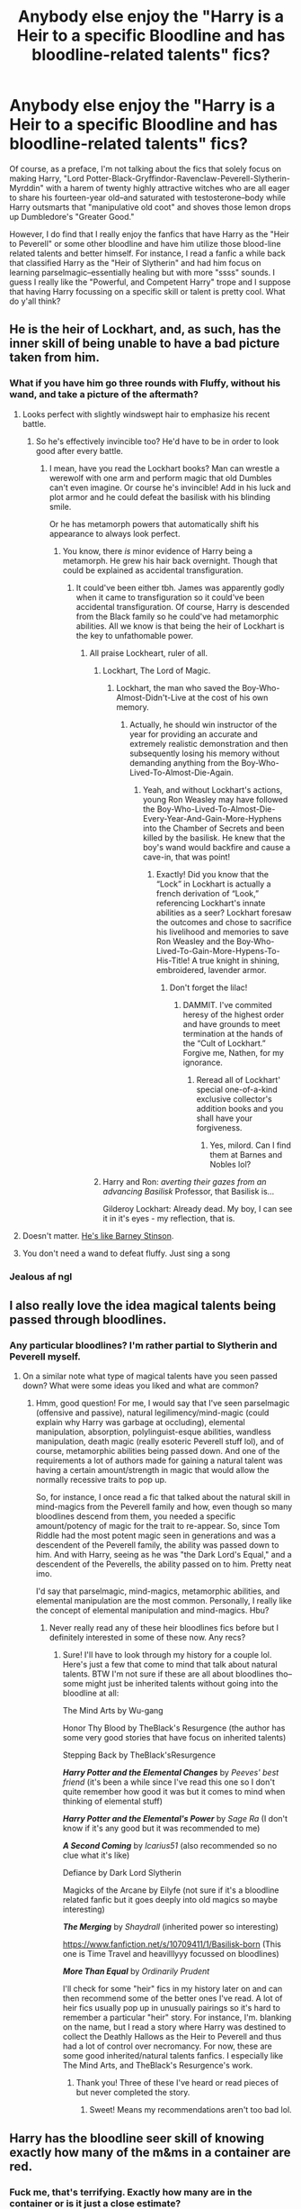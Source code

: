 #+TITLE: Anybody else enjoy the "Harry is a Heir to a specific Bloodline and has bloodline-related talents" fics?

* Anybody else enjoy the "Harry is a Heir to a specific Bloodline and has bloodline-related talents" fics?
:PROPERTIES:
:Author: theSidd18
:Score: 41
:DateUnix: 1614023723.0
:DateShort: 2021-Feb-22
:FlairText: Discussion
:END:
Of course, as a preface, I'm not talking about the fics that solely focus on making Harry, "Lord Potter-Black-Gryffindor-Ravenclaw-Peverell-Slytherin-Myrddin" with a harem of twenty highly attractive witches who are all eager to share his fourteen-year old--and saturated with testosterone--body while Harry outsmarts that "manipulative old coot" and shoves those lemon drops up Dumbledore's "Greater Good."

However, I do find that I really enjoy the fanfics that have Harry as the "Heir to Peverell" or some other bloodline and have him utilize those blood-line related talents and better himself. For instance, I read a fanfic a while back that classified Harry as the "Heir of Slytherin" and had him focus on learning parselmagic--essentially healing but with more "ssss" sounds. I guess I really like the "Powerful, and Competent Harry" trope and I suppose that having Harry focussing on a specific skill or talent is pretty cool. What do y'all think?


** He is the heir of Lockhart, and, as such, has the inner skill of being unable to have a bad picture taken from him.
:PROPERTIES:
:Author: Jon_Riptide
:Score: 25
:DateUnix: 1614031143.0
:DateShort: 2021-Feb-23
:END:

*** What if you have him go three rounds with Fluffy, without his wand, and take a picture of the aftermath?
:PROPERTIES:
:Author: Nathen_Drake_392
:Score: 7
:DateUnix: 1614032334.0
:DateShort: 2021-Feb-23
:END:

**** Looks perfect with slightly windswept hair to emphasize his recent battle.
:PROPERTIES:
:Author: theSidd18
:Score: 17
:DateUnix: 1614034653.0
:DateShort: 2021-Feb-23
:END:

***** So he's effectively invincible too? He'd have to be in order to look good after every battle.
:PROPERTIES:
:Author: Nathen_Drake_392
:Score: 6
:DateUnix: 1614034726.0
:DateShort: 2021-Feb-23
:END:

****** I mean, have you read the Lockhart books? Man can wrestle a werewolf with one arm and perform magic that old Dumbles can't even imagine. Or course he's invincible! Add in his luck and plot armor and he could defeat the basilisk with his blinding smile.

Or he has metamorph powers that automatically shift his appearance to always look perfect.
:PROPERTIES:
:Author: theSidd18
:Score: 16
:DateUnix: 1614034951.0
:DateShort: 2021-Feb-23
:END:

******* You know, there /is/ minor evidence of Harry being a metamorph. He grew his hair back overnight. Though that could be explained as accidental transfiguration.
:PROPERTIES:
:Author: Nathen_Drake_392
:Score: 8
:DateUnix: 1614036340.0
:DateShort: 2021-Feb-23
:END:

******** It could've been either tbh. James was apparently godly when it came to transfiguration so it could've been accidental transfiguration. Of course, Harry is descended from the Black family so he could've had metamorphic abilities. All we know is that being the heir of Lockhart is the key to unfathomable power.
:PROPERTIES:
:Author: theSidd18
:Score: 10
:DateUnix: 1614036718.0
:DateShort: 2021-Feb-23
:END:

********* All praise Lockheart, ruler of all.
:PROPERTIES:
:Author: Nathen_Drake_392
:Score: 4
:DateUnix: 1614042241.0
:DateShort: 2021-Feb-23
:END:

********** Lockhart, The Lord of Magic.
:PROPERTIES:
:Author: theSidd18
:Score: 3
:DateUnix: 1614047737.0
:DateShort: 2021-Feb-23
:END:

*********** Lockhart, the man who saved the Boy-Who-Almost-Didn't-Live at the cost of his own memory.
:PROPERTIES:
:Author: Nathen_Drake_392
:Score: 5
:DateUnix: 1614049869.0
:DateShort: 2021-Feb-23
:END:

************ Actually, he should win instructor of the year for providing an accurate and extremely realistic demonstration and then subsequently losing his memory without demanding anything from the Boy-Who-Lived-To-Almost-Die-Again.
:PROPERTIES:
:Author: theSidd18
:Score: 4
:DateUnix: 1614050964.0
:DateShort: 2021-Feb-23
:END:

************* Yeah, and without Lockhart's actions, young Ron Weasley may have followed the Boy-Who-Lived-To-Almost-Die-Every-Year-And-Gain-More-Hyphens into the Chamber of Secrets and been killed by the basilisk. He knew that the boy's wand would backfire and cause a cave-in, that was point!
:PROPERTIES:
:Author: Nathen_Drake_392
:Score: 3
:DateUnix: 1614059635.0
:DateShort: 2021-Feb-23
:END:

************** Exactly! Did you know that the “Lock” in Lockhart is actually a french derivation of “Look,” referencing Lockhart's innate abilities as a seer? Lockhart foresaw the outcomes and chose to sacrifice his livelihood and memories to save Ron Weasley and the Boy-Who-Lived-To-Gain-More-Hypens-To-His-Title! A true knight in shining, embroidered, lavender armor.
:PROPERTIES:
:Author: theSidd18
:Score: 4
:DateUnix: 1614060419.0
:DateShort: 2021-Feb-23
:END:

*************** Don't forget the lilac!
:PROPERTIES:
:Author: Nathen_Drake_392
:Score: 2
:DateUnix: 1614060513.0
:DateShort: 2021-Feb-23
:END:

**************** DAMMIT. I've commited heresy of the highest order and have grounds to meet termination at the hands of the “Cult of Lockhart.” Forgive me, Nathen, for my ignorance.
:PROPERTIES:
:Author: theSidd18
:Score: 3
:DateUnix: 1614060584.0
:DateShort: 2021-Feb-23
:END:

***************** Reread all of Lockhart' special one-of-a-kind exclusive collector's addition books and you shall have your forgiveness.
:PROPERTIES:
:Author: Nathen_Drake_392
:Score: 3
:DateUnix: 1614060728.0
:DateShort: 2021-Feb-23
:END:

****************** Yes, milord. Can I find them at Barnes and Nobles lol?
:PROPERTIES:
:Author: theSidd18
:Score: 3
:DateUnix: 1614060956.0
:DateShort: 2021-Feb-23
:END:


********** Harry and Ron: /averting their gazes from an advancing Basilisk/ Professor, that Basilisk is...

Gilderoy Lockhart: Already dead. My boy, I can see it in it's eyes - my reflection, that is.
:PROPERTIES:
:Author: Cat-a-phone
:Score: 3
:DateUnix: 1614096553.0
:DateShort: 2021-Feb-23
:END:


**** Doesn't matter. [[https://www.youtube.com/watch?v=-6N8rTuXaPI][He's like Barney Stinson]].
:PROPERTIES:
:Author: asifbaig
:Score: 2
:DateUnix: 1614126459.0
:DateShort: 2021-Feb-24
:END:


**** You don't need a wand to defeat fluffy. Just sing a song
:PROPERTIES:
:Author: random_reddit_user01
:Score: 1
:DateUnix: 1614253318.0
:DateShort: 2021-Feb-25
:END:


*** Jealous af ngl
:PROPERTIES:
:Author: theSidd18
:Score: 3
:DateUnix: 1614034594.0
:DateShort: 2021-Feb-23
:END:


** I also really love the idea magical talents being passed through bloodlines.
:PROPERTIES:
:Author: Rayme96
:Score: 20
:DateUnix: 1614030320.0
:DateShort: 2021-Feb-23
:END:

*** Any particular bloodlines? I'm rather partial to Slytherin and Peverell myself.
:PROPERTIES:
:Author: theSidd18
:Score: 6
:DateUnix: 1614034686.0
:DateShort: 2021-Feb-23
:END:

**** On a similar note what type of magical talents have you seen passed down? What were some ideas you liked and what are common?
:PROPERTIES:
:Author: SwishWishes
:Score: 4
:DateUnix: 1614035156.0
:DateShort: 2021-Feb-23
:END:

***** Hmm, good question! For me, I would say that I've seen parselmagic (offensive and passive), natural legilimency/mind-magic (could explain why Harry was garbage at occluding), elemental manipulation, absorption, polylinguist-esque abilities, wandless manipulation, death magic (really esoteric Peverell stuff lol), and of course, metamorphic abilities being passed down. And one of the requirements a lot of authors made for gaining a natural talent was having a certain amount/strength in magic that would allow the normally recessive traits to pop up.

So, for instance, I once read a fic that talked about the natural skill in mind-magics from the Peverell family and how, even though so many bloodlines descend from them, you needed a specific amount/potency of magic for the trait to re-appear. So, since Tom Riddle had the most potent magic seen in generations and was a descendent of the Peverell family, the ability was passed down to him. And with Harry, seeing as he was "the Dark Lord's Equal," and a descendent of the Peverells, the ability passed on to him. Pretty neat imo.

I'd say that parselmagic, mind-magics, metamorphic abilities, and elemental manipulation are the most common. Personally, I really like the concept of elemental manipulation and mind-magics. Hbu?
:PROPERTIES:
:Author: theSidd18
:Score: 7
:DateUnix: 1614035829.0
:DateShort: 2021-Feb-23
:END:

****** Never really read any of these heir bloodlines fics before but I definitely interested in some of these now. Any recs?
:PROPERTIES:
:Author: SwishWishes
:Score: 3
:DateUnix: 1614035977.0
:DateShort: 2021-Feb-23
:END:

******* Sure! I'll have to look through my history for a couple lol. Here's just a few that come to mind that talk about natural talents. BTW I'm not sure if these are all about bloodlines tho--some might just be inherited talents without going into the bloodline at all:

The Mind Arts by Wu-gang

Honor Thy Blood by TheBlack's Resurgence (the author has some very good stories that have focus on inherited talents)

Stepping Back by TheBlack'sResurgence

*/Harry Potter and the Elemental Changes/* by /Peeves' best friend/ (it's been a while since I've read this one so I don't quite remember how good it was but it comes to mind when thinking of elemental stuff)

*/Harry Potter and the Elemental's Power/* by /Sage Ra/ (I don't know if it's any good but it was recommended to me)

*/A Second Coming/* by /Icarius51/ (also recommended so no clue what it's like)

Defiance by Dark Lord Slytherin

Magicks of the Arcane by Eilyfe (not sure if it's a bloodline related fanfic but it goes deeply into old magics so maybe interesting)

*/The Merging/* by /Shaydrall/ (inherited power so interesting)

[[https://www.fanfiction.net/s/10709411/1/Basilisk-born]] (This one is Time Travel and heavilllyyy focussed on bloodlines)

*/More Than Equal/* by /Ordinarily Prudent/

I'll check for some "heir" fics in my history later on and can then recommend some of the better ones I've read. A lot of heir fics usually pop up in unusually pairings so it's hard to remember a particular "heir" story. For instance, I'm. blanking on the name, but I read a story where Harry was destined to collect the Deathly Hallows as the Heir to Peverell and thus had a lot of control over necromancy. For now, these are some good inherited/natural talents fanfics. I especially like The Mind Arts, and TheBlack's Resurgence's work.
:PROPERTIES:
:Author: theSidd18
:Score: 6
:DateUnix: 1614037994.0
:DateShort: 2021-Feb-23
:END:

******** Thank you! Three of these I've heard or read pieces of but never completed the story.
:PROPERTIES:
:Author: SwishWishes
:Score: 1
:DateUnix: 1614038193.0
:DateShort: 2021-Feb-23
:END:

********* Sweet! Means my recommendations aren't too bad lol.
:PROPERTIES:
:Author: theSidd18
:Score: 2
:DateUnix: 1614039275.0
:DateShort: 2021-Feb-23
:END:


** Harry has the bloodline seer skill of knowing exactly how many of the m&ms in a container are red.
:PROPERTIES:
:Author: MiddleDoughnut
:Score: 3
:DateUnix: 1614070206.0
:DateShort: 2021-Feb-23
:END:

*** Fuck me, that's terrifying. Exactly how many are in the container or is it just a close estimate?
:PROPERTIES:
:Author: theSidd18
:Score: 1
:DateUnix: 1614099251.0
:DateShort: 2021-Feb-23
:END:


** It's an interesting idea, but even in the one solid fic that uses it more than what already is in canon (Parseltongue, blood curses), it ends up being executed lazily because only Harry gets it (Out of the Night by Raining Ink, the fic, unfortunately, was abandoned but it honestly is the best execution of many cliches).

Give everyone their inherited magic powers. That would be an interesting part of worldbuilding and not just a plot device to power up Harry.
:PROPERTIES:
:Author: Satanniel
:Score: 2
:DateUnix: 1614049139.0
:DateShort: 2021-Feb-23
:END:

*** Agreed, it's difficult to get this trope to work. I rather like this one concept where these specific magical powers are recessive and come from old bloodlines, but you need a certain amount of magical potency and some fresh DNA in the gene pool to get them to pop up.

For instance, I once read a fic that talked about the natural skill in mind-magics from the Peverell family and how, even though so many bloodlines descend from them, you needed a specific amount/potency of magic for the trait to re-appear. So, since Tom Riddle had the most potent magic seen in generations and was a descendent of the Peverell family, the ability was passed down to him. And with Harry, seeing as he was "the Dark Lord's Equal," and a descendent of the Peverells, the ability passed on to him.

You could also make a case for it in canon. Riddle is descended from an ancient and powerful bloodline that hasn't had a powerful heir in centuries. With the new blood from Riddle Snr. and Tom's inherent magical power, he inherited the gift of Natural Legilimency. Another example could be Tonks who, while exceedingly young, held her own against Bellatrix Lestrange and was an uncommonly gifted Auror. With the renewal of the gene pool through Ted Tonks mixed with the ancient bloodline of House Black and her inherent magical talent, Tonks inherited metamorphic powers to an incredible extent. Just a thought, of course.
:PROPERTIES:
:Author: theSidd18
:Score: 3
:DateUnix: 1614049617.0
:DateShort: 2021-Feb-23
:END:


** That's basically one way to make Harry more powerful.

My personal preference is just to have him get more power from his scarcrux. Canon already let him speak Parseltongue, so why not add a few more of Voldemort's skills?
:PROPERTIES:
:Author: InquisitorCOC
:Score: 4
:DateUnix: 1614043878.0
:DateShort: 2021-Feb-23
:END:

*** True, true. Bro, I love those scarcrux fics. It's too bad that there aren't too many of them out there--or I might not have found all of them. I always find it cool how it changes Harry's personality and physicality by making him more like Tom Riddle. I mean, who doesn't love Tom Riddle lol. Any recommendations?
:PROPERTIES:
:Author: theSidd18
:Score: 2
:DateUnix: 1614047423.0
:DateShort: 2021-Feb-23
:END:

**** [[https://www.fanfiction.net/s/10677106/1/Seventh-Horcrux][Seventh Horcrux]], the most recommended fic on this sub, has something like that. But that Harry seems to be completely taken over by Voldemort, albeit he's becoming less evil as time goes on.
:PROPERTIES:
:Author: InquisitorCOC
:Score: 1
:DateUnix: 1614048235.0
:DateShort: 2021-Feb-23
:END:

***** Yeah, it's a great crack fic lol. I've read a couple of them but never one that's more than 60k words. A shame, really, since it's an excellent plot device.
:PROPERTIES:
:Author: theSidd18
:Score: 1
:DateUnix: 1614048356.0
:DateShort: 2021-Feb-23
:END:


**** linkffn(A flower for the soul; The merging; Genesis by Hbeloc)

all of these have been updated recently and have different takes on the trope
:PROPERTIES:
:Author: Kingslayer629736
:Score: 1
:DateUnix: 1614113811.0
:DateShort: 2021-Feb-24
:END:

***** [[https://www.fanfiction.net/s/13747655/1/][*/A Flower for the Soul/*]] by [[https://www.fanfiction.net/u/8024050/TheBlack-sResurgence][/TheBlack'sResurgence/]]

#+begin_quote
  Loneliness was something that Harry Potter was accustomed to. He had learnt that there was none that cared for him, none that would rescue him from his misery and none that heard his pleas for help. Much to his surprise, however, Harry Potter had been wrong. Someone had been listening, had been there with him through it all. But, just who was 'Tom?
#+end_quote

^{/Site/:} ^{fanfiction.net} ^{*|*} ^{/Category/:} ^{Harry} ^{Potter} ^{*|*} ^{/Rated/:} ^{Fiction} ^{M} ^{*|*} ^{/Chapters/:} ^{23} ^{*|*} ^{/Words/:} ^{234,153} ^{*|*} ^{/Reviews/:} ^{1,815} ^{*|*} ^{/Favs/:} ^{3,570} ^{*|*} ^{/Follows/:} ^{4,550} ^{*|*} ^{/Updated/:} ^{Feb} ^{20} ^{*|*} ^{/Published/:} ^{Nov} ^{16,} ^{2020} ^{*|*} ^{/id/:} ^{13747655} ^{*|*} ^{/Language/:} ^{English} ^{*|*} ^{/Genre/:} ^{Drama/Romance} ^{*|*} ^{/Characters/:} ^{<Harry} ^{P.,} ^{Fleur} ^{D.>} ^{Voldemort,} ^{Tom} ^{R.} ^{Jr.} ^{*|*} ^{/Download/:} ^{[[http://www.ff2ebook.com/old/ffn-bot/index.php?id=13747655&source=ff&filetype=epub][EPUB]]} ^{or} ^{[[http://www.ff2ebook.com/old/ffn-bot/index.php?id=13747655&source=ff&filetype=mobi][MOBI]]}

--------------

[[https://www.fanfiction.net/s/9720211/1/][*/The Merging/*]] by [[https://www.fanfiction.net/u/2102558/Shaydrall][/Shaydrall/]]

#+begin_quote
  To Harry Potter, Fifth Year seemed like the same as any other. Classmates, homework, new dangers, Voldemort risen in the shadows... the usual, even with a Dementor attack kicking things off. But how long can he maintain the illusion that everything is under control? As hope for a normal life slips away through his fingers, will Harry bear the weight of it all... or will it crush him?
#+end_quote

^{/Site/:} ^{fanfiction.net} ^{*|*} ^{/Category/:} ^{Harry} ^{Potter} ^{*|*} ^{/Rated/:} ^{Fiction} ^{T} ^{*|*} ^{/Chapters/:} ^{30} ^{*|*} ^{/Words/:} ^{427,939} ^{*|*} ^{/Reviews/:} ^{5,120} ^{*|*} ^{/Favs/:} ^{11,813} ^{*|*} ^{/Follows/:} ^{12,845} ^{*|*} ^{/Updated/:} ^{Feb} ^{22} ^{*|*} ^{/Published/:} ^{Sep} ^{27,} ^{2013} ^{*|*} ^{/Status/:} ^{Complete} ^{*|*} ^{/id/:} ^{9720211} ^{*|*} ^{/Language/:} ^{English} ^{*|*} ^{/Genre/:} ^{Adventure/Romance} ^{*|*} ^{/Characters/:} ^{Harry} ^{P.} ^{*|*} ^{/Download/:} ^{[[http://www.ff2ebook.com/old/ffn-bot/index.php?id=9720211&source=ff&filetype=epub][EPUB]]} ^{or} ^{[[http://www.ff2ebook.com/old/ffn-bot/index.php?id=9720211&source=ff&filetype=mobi][MOBI]]}

--------------

[[https://www.fanfiction.net/s/13414923/1/][*/Genesis/*]] by [[https://www.fanfiction.net/u/9393692/Hbeloc][/Hbeloc/]]

#+begin_quote
  A better prepared Harry survives a much more devastating Death Eater attack after the Quidditch World Cup. Harry is kept on the edge of sanity and has never felt more alone. Voldemort is not the problem, only a symptom, and Harry is determined to fix wizarding Britain as a whole. Warning: Character death, brutal magical combat Harry/Fleur
#+end_quote

^{/Site/:} ^{fanfiction.net} ^{*|*} ^{/Category/:} ^{Harry} ^{Potter} ^{*|*} ^{/Rated/:} ^{Fiction} ^{M} ^{*|*} ^{/Chapters/:} ^{9} ^{*|*} ^{/Words/:} ^{36,658} ^{*|*} ^{/Reviews/:} ^{120} ^{*|*} ^{/Favs/:} ^{580} ^{*|*} ^{/Follows/:} ^{886} ^{*|*} ^{/Updated/:} ^{Feb} ^{19} ^{*|*} ^{/Published/:} ^{Oct} ^{21,} ^{2019} ^{*|*} ^{/id/:} ^{13414923} ^{*|*} ^{/Language/:} ^{English} ^{*|*} ^{/Genre/:} ^{Romance} ^{*|*} ^{/Characters/:} ^{<Harry} ^{P.,} ^{Fleur} ^{D.>} ^{*|*} ^{/Download/:} ^{[[http://www.ff2ebook.com/old/ffn-bot/index.php?id=13414923&source=ff&filetype=epub][EPUB]]} ^{or} ^{[[http://www.ff2ebook.com/old/ffn-bot/index.php?id=13414923&source=ff&filetype=mobi][MOBI]]}

--------------

*FanfictionBot*^{2.0.0-beta} | [[https://github.com/FanfictionBot/reddit-ffn-bot/wiki/Usage][Usage]] | [[https://www.reddit.com/message/compose?to=tusing][Contact]]
:PROPERTIES:
:Author: FanfictionBot
:Score: 1
:DateUnix: 1614113858.0
:DateShort: 2021-Feb-24
:END:


** have you read blackthorn ( read it on ao3).. harry potter goes back in time being 'master of death' and death is his adopted father
:PROPERTIES:
:Author: scarletrose1903
:Score: 1
:DateUnix: 1614067546.0
:DateShort: 2021-Feb-23
:END:

*** Hmm, I may have but I don't read too much on ao3 so I'm not sure. Will definitely check it out regardless!
:PROPERTIES:
:Author: theSidd18
:Score: 1
:DateUnix: 1614217343.0
:DateShort: 2021-Feb-25
:END:


** I once read a fic in which Ginny was left the Ladyship of the House of Black after they bonded during OotP. That fic had the premise that certain families were good at certain kinds of magic and taking on a new house (such as becoming their leige Lady or being adopted) could change your own natural affinity to that of your new house.

So, I think the Weasleys (or the Prewetts) might have been more inclined towards Charms in this instance, whereas the Blacks had a knack for curses. Ginny had some issues with her magic after becoming a black. I rather liked that fic. I hope it's continued since I last read it.
:PROPERTIES:
:Author: Shadow_Guide
:Score: 1
:DateUnix: 1614078055.0
:DateShort: 2021-Feb-23
:END:

*** Huh, that sounds pretty cool! I read something similar where it talked about how Muggleborns had wild magic with no affinities, Blacks had an affinity for the Dark Arts and curses, Potters had an affinity for Transfiguration, and so on.
:PROPERTIES:
:Author: theSidd18
:Score: 2
:DateUnix: 1614099169.0
:DateShort: 2021-Feb-23
:END:

**** I remember that fic! It's a harry goes back in time, saves Sirius and become Ares Black I think was the name he took on. Don't remember the name though
:PROPERTIES:
:Author: vnixned2
:Score: 1
:DateUnix: 1614204183.0
:DateShort: 2021-Feb-25
:END:

***** Yeah, I have no clue what the name is lol.
:PROPERTIES:
:Author: theSidd18
:Score: 2
:DateUnix: 1614217249.0
:DateShort: 2021-Feb-25
:END:

****** wish I did, it was interesting, at least it was at the time. So many clones of that trope these days, and many are very bad ...
:PROPERTIES:
:Author: vnixned2
:Score: 1
:DateUnix: 1614241710.0
:DateShort: 2021-Feb-25
:END:


** Actually, I haven't been able to find any fics that play the Harry way-too-many-names Potter, with the old coot Dumbledore and the twenty witches and the overpowered mc. Can someone link some fics like this? The ones that play the trope straight, don't even have to be good.
:PROPERTIES:
:Author: Cat-a-phone
:Score: 1
:DateUnix: 1614096722.0
:DateShort: 2021-Feb-23
:END:

*** Eh, I think you could get away with just googling “Greater Good Dumbledore Fanfic” or something similar.
:PROPERTIES:
:Author: theSidd18
:Score: 1
:DateUnix: 1614099067.0
:DateShort: 2021-Feb-23
:END:


*** linkffn(Harry Crow) is pretty much this. Not sure about the harem as I could only make myself stomach the first ten chapters (to say that I had), but certainly a lot of girls /want/ his body. Anyway, he's pretty much a Black Hole Sue.
:PROPERTIES:
:Author: thrawnca
:Score: 1
:DateUnix: 1614145077.0
:DateShort: 2021-Feb-24
:END:

**** [[https://www.fanfiction.net/s/8186071/1/][*/Harry Crow/*]] by [[https://www.fanfiction.net/u/1451358/RobSt][/RobSt/]]

#+begin_quote
  What will happen when a goblin-raised Harry arrives at Hogwarts. A Harry who has received training, already knows the prophecy and has no scar. With the backing of the goblin nation and Hogwarts herself. Complete.
#+end_quote

^{/Site/:} ^{fanfiction.net} ^{*|*} ^{/Category/:} ^{Harry} ^{Potter} ^{*|*} ^{/Rated/:} ^{Fiction} ^{T} ^{*|*} ^{/Chapters/:} ^{106} ^{*|*} ^{/Words/:} ^{737,006} ^{*|*} ^{/Reviews/:} ^{28,774} ^{*|*} ^{/Favs/:} ^{27,408} ^{*|*} ^{/Follows/:} ^{17,204} ^{*|*} ^{/Updated/:} ^{Jun} ^{8,} ^{2014} ^{*|*} ^{/Published/:} ^{Jun} ^{5,} ^{2012} ^{*|*} ^{/Status/:} ^{Complete} ^{*|*} ^{/id/:} ^{8186071} ^{*|*} ^{/Language/:} ^{English} ^{*|*} ^{/Characters/:} ^{<Harry} ^{P.,} ^{Hermione} ^{G.>} ^{*|*} ^{/Download/:} ^{[[http://www.ff2ebook.com/old/ffn-bot/index.php?id=8186071&source=ff&filetype=epub][EPUB]]} ^{or} ^{[[http://www.ff2ebook.com/old/ffn-bot/index.php?id=8186071&source=ff&filetype=mobi][MOBI]]}

--------------

*FanfictionBot*^{2.0.0-beta} | [[https://github.com/FanfictionBot/reddit-ffn-bot/wiki/Usage][Usage]] | [[https://www.reddit.com/message/compose?to=tusing][Contact]]
:PROPERTIES:
:Author: FanfictionBot
:Score: 1
:DateUnix: 1614145099.0
:DateShort: 2021-Feb-24
:END:


** If you're interested in reading about great power through hard work and talent - it's not inherited, but Harry is very talented at brewing potions, and single-mindedly passionate about them, in linkffn(The Pureblood Pretense). (She also inherited Parseltongue, but finds that much less interesting.) I find that the story does a good job of balancing whatever power it gives her; her Parseltongue is a clue that might expose her true identity, her unusually large magical reserves attract unwanted attention from Tom Riddle wanting to mentor her (or the Diary wanting to permanently possess her), and even her drive to learn about Potions is what pushes her to enact the ruse and end up over her head.

It's a really original storyline, though it very neatly weaves in elements from both HP and the Song of the Lioness, with plenty of deadpan humour and high stakes without any character-bashing. Even Riddle is a complex character who is sometimes worthy of an "enemy of my enemy" team-up and turns out to have some partially sympathetic goals (force intermarrying with half-bloods to avert the effects of inbreeding and stop the population implosion) mixed with his genuinely bad ones (push Muggle cultural influences out of Wizarding society).
:PROPERTIES:
:Author: thrawnca
:Score: 1
:DateUnix: 1614145675.0
:DateShort: 2021-Feb-24
:END:

*** [[https://www.fanfiction.net/s/7613196/1/][*/The Pureblood Pretense/*]] by [[https://www.fanfiction.net/u/3489773/murkybluematter][/murkybluematter/]]

#+begin_quote
  Harriett Potter dreams of going to Hogwarts, but in an AU where the school only accepts purebloods, the only way to reach her goal is to switch places with her pureblood cousin---the only problem? Her cousin is a boy. Alanna the Lioness take on HP.
#+end_quote

^{/Site/:} ^{fanfiction.net} ^{*|*} ^{/Category/:} ^{Harry} ^{Potter} ^{*|*} ^{/Rated/:} ^{Fiction} ^{T} ^{*|*} ^{/Chapters/:} ^{22} ^{*|*} ^{/Words/:} ^{229,389} ^{*|*} ^{/Reviews/:} ^{1,186} ^{*|*} ^{/Favs/:} ^{3,080} ^{*|*} ^{/Follows/:} ^{1,282} ^{*|*} ^{/Updated/:} ^{Jun} ^{21,} ^{2012} ^{*|*} ^{/Published/:} ^{Dec} ^{6,} ^{2011} ^{*|*} ^{/Status/:} ^{Complete} ^{*|*} ^{/id/:} ^{7613196} ^{*|*} ^{/Language/:} ^{English} ^{*|*} ^{/Genre/:} ^{Adventure/Friendship} ^{*|*} ^{/Characters/:} ^{Harry} ^{P.,} ^{Draco} ^{M.} ^{*|*} ^{/Download/:} ^{[[http://www.ff2ebook.com/old/ffn-bot/index.php?id=7613196&source=ff&filetype=epub][EPUB]]} ^{or} ^{[[http://www.ff2ebook.com/old/ffn-bot/index.php?id=7613196&source=ff&filetype=mobi][MOBI]]}

--------------

*FanfictionBot*^{2.0.0-beta} | [[https://github.com/FanfictionBot/reddit-ffn-bot/wiki/Usage][Usage]] | [[https://www.reddit.com/message/compose?to=tusing][Contact]]
:PROPERTIES:
:Author: FanfictionBot
:Score: 1
:DateUnix: 1614145696.0
:DateShort: 2021-Feb-24
:END:


** You could try Passageways by Jerrway69. It's a Harry/Bellatrix time travel fic where Harry is from the Eveningshade family. A grey family known to bypass wards etc and kill any who attempt to harm their family. So Harry learns various family magics that he uses to put the "bad guys" down permanently.

The story is 277K+ words WIP that regrettably looks a abandoned.

Linkffn(8378840)
:PROPERTIES:
:Author: reddog44mag
:Score: 1
:DateUnix: 1614663546.0
:DateShort: 2021-Mar-02
:END:

*** [[https://www.fanfiction.net/s/8378840/1/][*/Passageways/*]] by [[https://www.fanfiction.net/u/2027361/jerrway69][/jerrway69/]]

#+begin_quote
  Hogwarts Castle decides to interfere in the lives of two of its students to change the past and future from a terrible war and giving the pair an opportunity to find something more than just protection within its walls. AU Story, Political, Fed-up Harry, OC Dumbledore.
#+end_quote

^{/Site/:} ^{fanfiction.net} ^{*|*} ^{/Category/:} ^{Harry} ^{Potter} ^{*|*} ^{/Rated/:} ^{Fiction} ^{M} ^{*|*} ^{/Chapters/:} ^{37} ^{*|*} ^{/Words/:} ^{277,162} ^{*|*} ^{/Reviews/:} ^{5,364} ^{*|*} ^{/Favs/:} ^{8,566} ^{*|*} ^{/Follows/:} ^{9,212} ^{*|*} ^{/Updated/:} ^{Jul} ^{11,} ^{2017} ^{*|*} ^{/Published/:} ^{Jul} ^{31,} ^{2012} ^{*|*} ^{/id/:} ^{8378840} ^{*|*} ^{/Language/:} ^{English} ^{*|*} ^{/Genre/:} ^{Drama/Romance} ^{*|*} ^{/Characters/:} ^{Harry} ^{P.,} ^{Bellatrix} ^{L.} ^{*|*} ^{/Download/:} ^{[[http://www.ff2ebook.com/old/ffn-bot/index.php?id=8378840&source=ff&filetype=epub][EPUB]]} ^{or} ^{[[http://www.ff2ebook.com/old/ffn-bot/index.php?id=8378840&source=ff&filetype=mobi][MOBI]]}

--------------

*FanfictionBot*^{2.0.0-beta} | [[https://github.com/FanfictionBot/reddit-ffn-bot/wiki/Usage][Usage]] | [[https://www.reddit.com/message/compose?to=tusing][Contact]]
:PROPERTIES:
:Author: FanfictionBot
:Score: 1
:DateUnix: 1614663565.0
:DateShort: 2021-Mar-02
:END:
